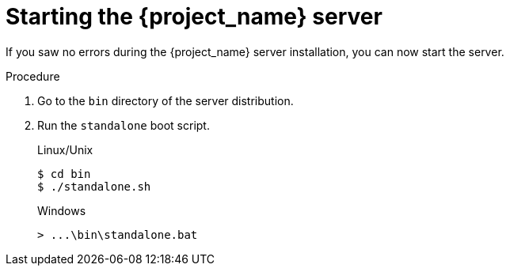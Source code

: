 [id="boot-server"]
= Starting the {project_name} server

If you saw no errors during the {project_name} server installation, you can now start the server.

.Procedure
. Go to the `bin` directory of the server distribution.
. Run the `standalone` boot script.

+
.Linux/Unix
[source,bash,subs=+attributes]
----
$ cd bin
$ ./standalone.sh
----

+
.Windows
[source,bash,subs=+attributes]
----
> ...\bin\standalone.bat
----

